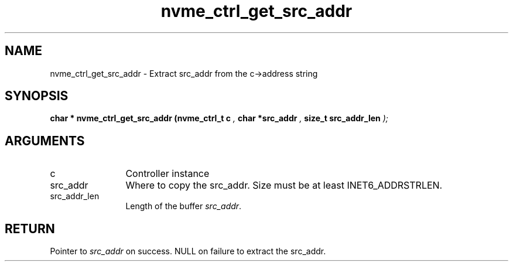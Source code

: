 .TH "nvme_ctrl_get_src_addr" 9 "nvme_ctrl_get_src_addr" "October 2024" "libnvme API manual" LINUX
.SH NAME
nvme_ctrl_get_src_addr \- Extract src_addr from the c->address string
.SH SYNOPSIS
.B "char *" nvme_ctrl_get_src_addr
.BI "(nvme_ctrl_t c "  ","
.BI "char *src_addr "  ","
.BI "size_t src_addr_len "  ");"
.SH ARGUMENTS
.IP "c" 12
Controller instance
.IP "src_addr" 12
Where to copy the src_addr. Size must be at least INET6_ADDRSTRLEN.
.IP "src_addr_len" 12
Length of the buffer \fIsrc_addr\fP.
.SH "RETURN"
Pointer to \fIsrc_addr\fP on success. NULL on failure to extract the src_addr.
